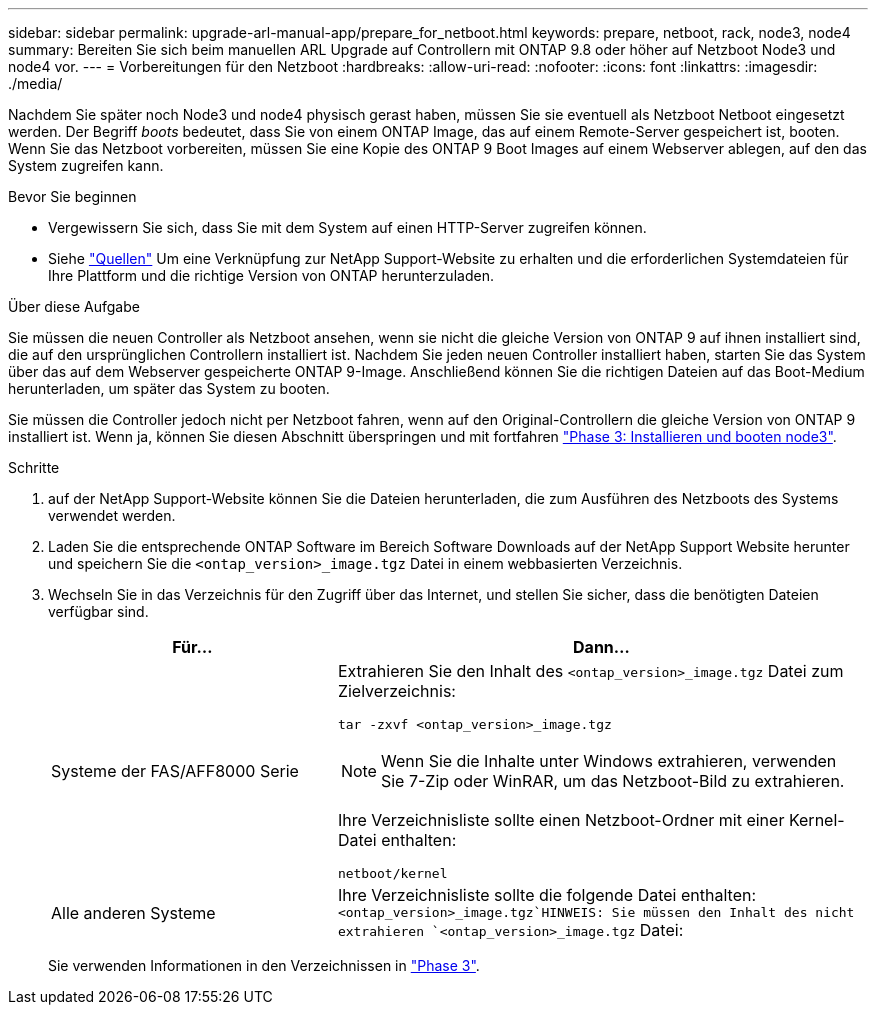 ---
sidebar: sidebar 
permalink: upgrade-arl-manual-app/prepare_for_netboot.html 
keywords: prepare, netboot, rack, node3, node4 
summary: Bereiten Sie sich beim manuellen ARL Upgrade auf Controllern mit ONTAP 9.8 oder höher auf Netzboot Node3 und node4 vor. 
---
= Vorbereitungen für den Netzboot
:hardbreaks:
:allow-uri-read: 
:nofooter: 
:icons: font
:linkattrs: 
:imagesdir: ./media/


[role="lead"]
Nachdem Sie später noch Node3 und node4 physisch gerast haben, müssen Sie sie eventuell als Netzboot Netboot eingesetzt werden. Der Begriff _boots_ bedeutet, dass Sie von einem ONTAP Image, das auf einem Remote-Server gespeichert ist, booten. Wenn Sie das Netzboot vorbereiten, müssen Sie eine Kopie des ONTAP 9 Boot Images auf einem Webserver ablegen, auf den das System zugreifen kann.

.Bevor Sie beginnen
* Vergewissern Sie sich, dass Sie mit dem System auf einen HTTP-Server zugreifen können.
* Siehe link:other_references.html["Quellen"] Um eine Verknüpfung zur NetApp Support-Website zu erhalten und die erforderlichen Systemdateien für Ihre Plattform und die richtige Version von ONTAP herunterzuladen.


.Über diese Aufgabe
Sie müssen die neuen Controller als Netzboot ansehen, wenn sie nicht die gleiche Version von ONTAP 9 auf ihnen installiert sind, die auf den ursprünglichen Controllern installiert ist. Nachdem Sie jeden neuen Controller installiert haben, starten Sie das System über das auf dem Webserver gespeicherte ONTAP 9-Image. Anschließend können Sie die richtigen Dateien auf das Boot-Medium herunterladen, um später das System zu booten.

Sie müssen die Controller jedoch nicht per Netzboot fahren, wenn auf den Original-Controllern die gleiche Version von ONTAP 9 installiert ist. Wenn ja, können Sie diesen Abschnitt überspringen und mit fortfahren link:install_boot_node3.html["Phase 3: Installieren und booten node3"].

.Schritte
. [[man_Netzboot_Step1]]auf der NetApp Support-Website können Sie die Dateien herunterladen, die zum Ausführen des Netzboots des Systems verwendet werden.
. Laden Sie die entsprechende ONTAP Software im Bereich Software Downloads auf der NetApp Support Website herunter und speichern Sie die `<ontap_version>_image.tgz` Datei in einem webbasierten Verzeichnis.
. Wechseln Sie in das Verzeichnis für den Zugriff über das Internet, und stellen Sie sicher, dass die benötigten Dateien verfügbar sind.
+
[cols="35,65"]
|===
| Für... | Dann... 


| Systeme der FAS/AFF8000 Serie  a| 
Extrahieren Sie den Inhalt des `<ontap_version>_image.tgz` Datei zum Zielverzeichnis:

`tar -zxvf <ontap_version>_image.tgz`


NOTE: Wenn Sie die Inhalte unter Windows extrahieren, verwenden Sie 7-Zip oder WinRAR, um das Netzboot-Bild zu extrahieren.

Ihre Verzeichnisliste sollte einen Netzboot-Ordner mit einer Kernel-Datei enthalten:

`netboot/kernel`



| Alle anderen Systeme | Ihre Verzeichnisliste sollte die folgende Datei enthalten: `<ontap_version>_image.tgz`HINWEIS: Sie müssen den Inhalt des nicht extrahieren `<ontap_version>_image.tgz` Datei: 
|===
+
Sie verwenden Informationen in den Verzeichnissen in link:stage_3_index.html["Phase 3"].


